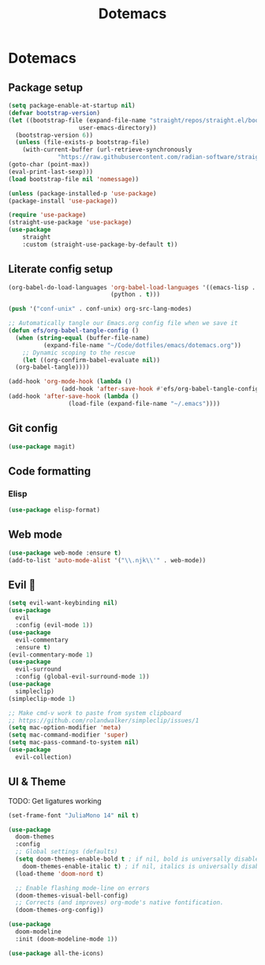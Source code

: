 #+title: Dotemacs
#+PROPERTY: header-args:emacs-lisp :tangle ~/.emacs :mkdirp yes

* Dotemacs
** Package setup

#+begin_src emacs-lisp
  (setq package-enable-at-startup nil)
  (defvar bootstrap-version)
  (let ((bootstrap-file (expand-file-name "straight/repos/straight.el/bootstrap.el"
					  user-emacs-directory)) 
	(bootstrap-version 6)) 
    (unless (file-exists-p bootstrap-file) 
      (with-current-buffer (url-retrieve-synchronously
			    "https://raw.githubusercontent.com/radian-software/straight.el/develop/install.el" 'silent 'inhibit-cookies)
  (goto-char (point-max))
  (eval-print-last-sexp)))
  (load bootstrap-file nil 'nomessage))

  (unless (package-installed-p 'use-package)
  (package-install 'use-package))

  (require 'use-package)
  (straight-use-package 'use-package)
  (use-package
      straight
      :custom (straight-use-package-by-default t))
#+end_src

** Literate config setup

#+begin_src emacs-lisp
  (org-babel-do-load-languages 'org-babel-load-languages '((emacs-lisp . t) 
							   (python . t)))

  (push '("conf-unix" . conf-unix) org-src-lang-modes)

  ;; Automatically tangle our Emacs.org config file when we save it
  (defun efs/org-babel-tangle-config () 
    (when (string-equal (buffer-file-name) 
			(expand-file-name "~/Code/dotfiles/emacs/dotemacs.org"))
      ;; Dynamic scoping to the rescue
      (let ((org-confirm-babel-evaluate nil)) 
	(org-babel-tangle))))

  (add-hook 'org-mode-hook (lambda () 
			     (add-hook 'after-save-hook #'efs/org-babel-tangle-config)))
  (add-hook 'after-save-hook (lambda () 
			       (load-file (expand-file-name "~/.emacs"))))
#+end_src

** Git config

#+begin_src emacs-lisp
  (use-package magit)
#+end_src

** Code formatting

*** Elisp

#+begin_src emacs-lisp
  (use-package elisp-format)
#+end_src

** Web mode

#+begin_src emacs-lisp
  (use-package web-mode :ensure t)
  (add-to-list 'auto-mode-alist '("\\.njk\\'" . web-mode))
#+end_src

** Evil 🤘

#+begin_src emacs-lisp
  (setq evil-want-keybinding nil)
  (use-package 
    evil 
    :config (evil-mode 1))
  (use-package 
    evil-commentary 
    :ensure t) 
  (evil-commentary-mode 1)
  (use-package 
    evil-surround 
    :config (global-evil-surround-mode 1))
  (use-package 
    simpleclip) 
  (simpleclip-mode 1)

  ;; Make cmd-v work to paste from system clipboard
  ;; https://github.com/rolandwalker/simpleclip/issues/1
  (setq mac-option-modifier 'meta) 
  (setq mac-command-modifier 'super) 
  (setq mac-pass-command-to-system nil)
  (use-package 
    evil-collection)
#+end_src

** UI & Theme

TODO: Get ligatures working

#+begin_src emacs-lisp
  (set-frame-font "JuliaMono 14" nil t)

  (use-package 
    doom-themes 
    :config
    ;; Global settings (defaults)
    (setq doom-themes-enable-bold t ; if nil, bold is universally disabled
	  doom-themes-enable-italic t) ; if nil, italics is universally disabled
    (load-theme 'doom-nord t)

    ;; Enable flashing mode-line on errors
    (doom-themes-visual-bell-config)
    ;; Corrects (and improves) org-mode's native fontification.
    (doom-themes-org-config))

  (use-package 
    doom-modeline 
    :init (doom-modeline-mode 1))

  (use-package all-the-icons)
#+end_src
